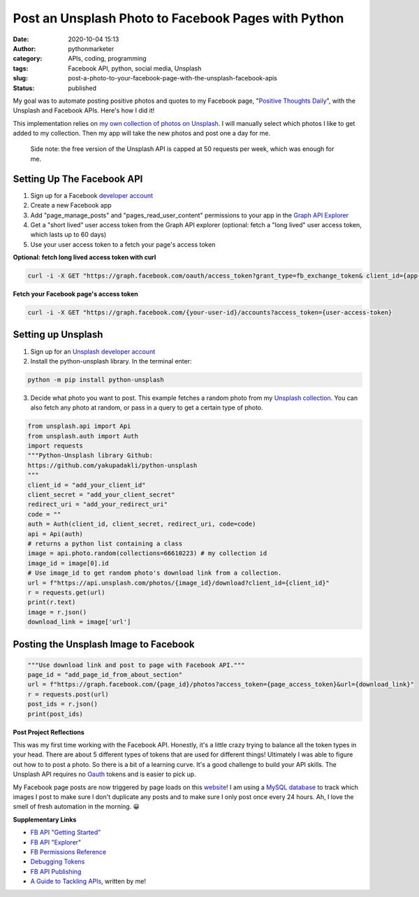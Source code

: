 Post an Unsplash Photo to Facebook Pages with Python
####################################################
:date: 2020-10-04 15:13
:author: pythonmarketer
:category: APIs, coding, programming
:tags: Facebook API, python, social media, Unsplash
:slug: post-a-photo-to-your-facebook-page-with-the-unsplash-facebook-apis
:status: published

My goal was to automate posting positive photos and quotes to my Facebook page, "`Positive Thoughts Daily <https://www.facebook.com/positivedailythought>`__", with the Unsplash and Facebook APIs. Here's how I did it!

This implementation relies on `my own collection of photos on Unsplash <https://unsplash.com/@erickbytes/likes>`__. I will manually select which photos I like to get added to my collection. Then my app will take the new photos and post one a day for me.

   Side note: the free version of the Unsplash API is capped at 50 requests per week, which was enough for me.

Setting Up The Facebook API
~~~~~~~~~~~~~~~~~~~~~~~~~~~

#. Sign up for a Facebook `developer account <https://developers.facebook.com/>`__
#. Create a new Facebook app
#. Add "page_manage_posts" and "pages_read_user_content" permissions to your app in the `Graph API Explorer <https://developers.facebook.com/tools/explorer>`__
#. Get a "short lived" user access token from the Graph API explorer (optional: fetch a "long lived" user access token, which lasts up to 60 days)
#. Use your user access token to a fetch your page's access token

**Optional: fetch long lived access token with curl**

.. code:: python

   curl -i -X GET "https://graph.facebook.com/oauth/access_token?grant_type=fb_exchange_token& client_id={app-id}& client_secret={app-secret}& fb_exchange_token={short-lived-user-access-token}"

**Fetch your Facebook page's access token**

.. code:: python

   curl -i -X GET "https://graph.facebook.com/{your-user-id}/accounts?access_token={user-access-token}

Setting up Unsplash
~~~~~~~~~~~~~~~~~~~

#. Sign up for an `Unsplash developer account <https://unsplash.com/documentation>`__
#. Install the python-unsplash library. In the terminal enter:

.. code:: python

   python -m pip install python-unsplash

3. Decide what photo you want to post. This example fetches a random photo from my `Unsplash collection <https://unsplash.com/collections/66610223/positive-thoughts-daily>`__. You can also fetch any photo at random, or pass in a query to get a certain type of photo.

.. code-block:: python

   from unsplash.api import Api
   from unsplash.auth import Auth
   import requests
   """Python-Unsplash library Github: 
   https://github.com/yakupadakli/python-unsplash
   """
   client_id = "add_your_client_id"
   client_secret = "add_your_client_secret"
   redirect_uri = "add_your_redirect_uri"
   code = ""
   auth = Auth(client_id, client_secret, redirect_uri, code=code)
   api = Api(auth)
   # returns a python list containing a class
   image = api.photo.random(collections=66610223) # my collection id
   image_id = image[0].id
   # Use image_id to get random photo's download link from a collection.
   url = f"https://api.unsplash.com/photos/{image_id}/download?client_id={client_id}"
   r = requests.get(url)
   print(r.text)
   image = r.json()
   download_link = image['url']

Posting the Unsplash Image to Facebook
~~~~~~~~~~~~~~~~~~~~~~~~~~~~~~~~~~~~~~

.. code-block:: python

   """Use download link and post to page with Facebook API."""
   page_id = "add_page_id_from_about_section"
   url = f"https://graph.facebook.com/{page_id}/photos?access_token={page_access_token}&url={download_link}"
   r = requests.post(url)
   post_ids = r.json()
   print(post_ids)

**Post Project Reflections**

This was my first time working with the Facebook API. Honestly, it's a little crazy trying to balance all the token types in your head. There are about 5 different types of tokens that are used for different things! Ultimately I was able to figure out how to to post a photo. So there is a bit of a learning curve. It's a good challenge to build your API skills. The Unsplash API requires no `Oauth <https://en.wikipedia.org/wiki/OAuth>`__ tokens and is easier to pick up.

My Facebook page posts are now triggered by page loads on this `website <https://positivethoughts.pythonanywhere.com/>`__! I am using a `MySQL database <https://pythonmarketer.wordpress.com/2020/05/25/essential-mysql-terminal-commands-and-connecting-to-mysql-with-flask-pandas-and-pythonanywhere/>`__ to track which images I post to make sure I don't duplicate any posts and to make sure I only post once every 24 hours. Ah, I love the smell of fresh automation in the morning. 😀

**Supplementary Links**

-  `FB API "Getting Started" <https://developers.facebook.com/docs/pages/getting-started>`__
-  `FB API "Explorer" <https://developers.facebook.com/tools/explorer>`__
-  `FB Permissions Reference <https://developers.facebook.com/docs/permissions/reference>`__
-  `Debugging Tokens <https://developers.facebook.com/docs/facebook-login/access-tokens/debugging-and-error-handling/>`__
-  `FB API Publishing <https://developers.facebook.com/docs/pages/publishing/>`__
-  `A Guide to Tackling APIs <https://pythonmarketer.wordpress.com/2020/05/18/how-to-make-json-requests-with-python/>`__, written by me!
